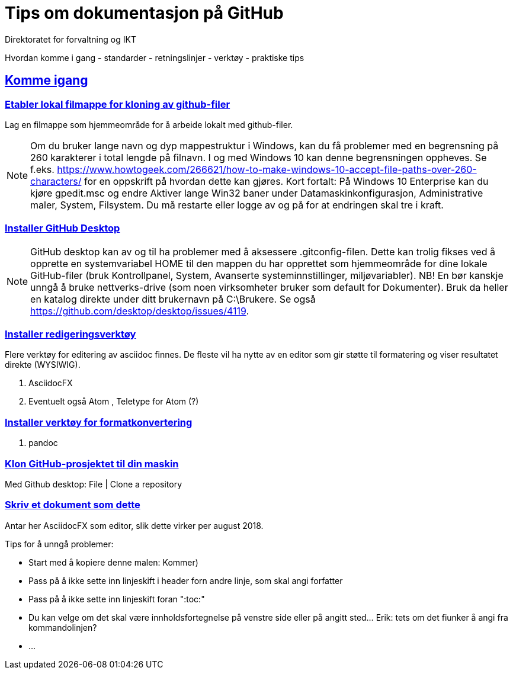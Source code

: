 = Tips om dokumentasjon på GitHub
Direktoratet for forvaltning og IKT
:doctype: book
:docinfo:
:icons: font
:toc: macro
:toc-title: Innhold
:toclevels: 3
:sectlinks:
:leveloffset: +0
//:sectids:
//:sectnums:
//:sectanchors:
:sectnumlevels: 3
//:xrefstyle: short
:imagesdir: images
// data-uri for å inkludere images i generert html-fil 
:data-uri: 
:versjon: 0.1
:SistEndretDato: 2018-08-06
//image:difilogo.png[image,width=169,height=66] 

Hvordan komme i gang - standarder - retningslinjer - verktøy - praktiske tips
//Versjon: {versjon}; Dato: {sistEndretDato}


== Komme igang

=== Etabler lokal filmappe for kloning av github-filer

Lag en filmappe som hjemmeområde for å arbeide lokalt med github-filer.

NOTE: Om du bruker lange navn og dyp mappestruktur i Windows, kan du få problemer med en begrensning på 260
karakterer i total lengde på filnavn. I og med Windows 10 kan denne begrensningen oppheves. Se f.eks.
https://www.howtogeek.com/266621/how-to-make-windows-10-accept-file-paths-over-260-characters/ for en oppskrift på
hvordan dette kan gjøres. Kort fortalt: På Windows 10 Enterprise kan du kjøre gpedit.msc og endre Aktiver lange Win32 baner under
Datamaskinkonfigurasjon, Administrative maler, System, Filsystem. Du må restarte eller logge av og på for at endringen skal tre i kraft.


=== Installer GitHub Desktop

NOTE: GitHub desktop kan av og til ha problemer med å aksessere .gitconfig-filen. Dette kan trolig fikses ved å opprette en systemvariabel HOME til den mappen du har opprettet som
hjemmeområde for dine lokale GitHub-filer (bruk Kontrollpanel, System, Avanserte systeminnstillinger, miljøvariabler). NB! En bør kanskje unngå å bruke nettverks-drive (som noen virksomheter bruker som default for Dokumenter). Bruk da heller en katalog direkte under ditt brukernavn på C:\Brukere. Se også  https://github.com/desktop/desktop/issues/4119.


=== Installer redigeringsverktøy
Flere verktøy for editering av asciidoc finnes. De fleste vil ha nytte av en editor som gir støtte til formatering og viser resultatet direkte (WYSIWIG).

. AsciidocFX
. Eventuelt også Atom , Teletype for Atom (?)

=== Installer verktøy for formatkonvertering
. pandoc

=== Klon GitHub-prosjektet til din maskin

Med Github desktop: File | Clone a repository

=== Skriv et dokument som dette

Antar her AsciidocFX som editor, slik dette virker per august 2018.

Tips for å unngå problemer:

* Start med å kopiere denne malen:  Kommer)
* Pass på å ikke sette inn linjeskift i header forn andre linje, som skal angi forfatter
* Pass på å ikke sette inn linjeskift foran ":toc:"
* Du kan velge om det skal være innholdsfortegnelse på venstre side eller på angitt sted... Erik: tets om det fiunker å angi fra kommandolinjen?
* ...
